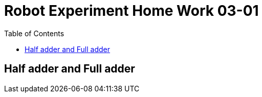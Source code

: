 = Robot Experiment Home Work 03-01
:experimental:
:toc: left

== Half adder and Full adder
// TODO: add home work description
